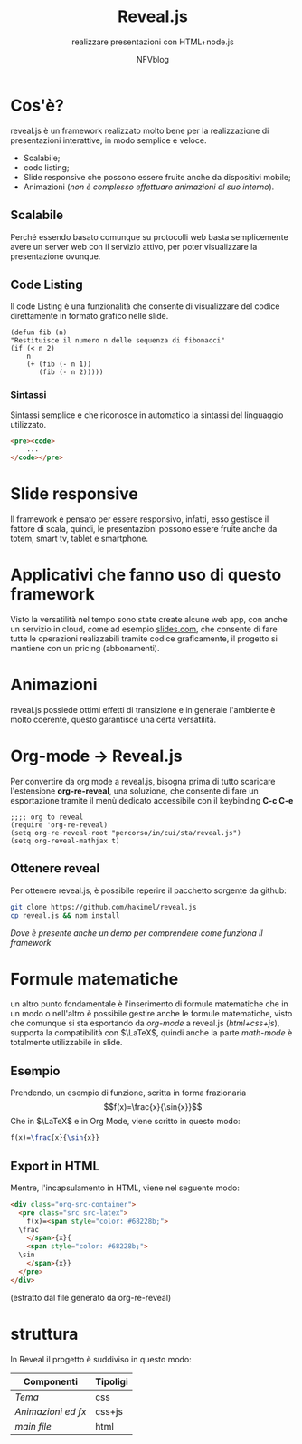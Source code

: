 #+OPTIONS: num:nil toc:nil
#+REVEAL_TRANS: zoom
#+REVEAL_THEME: black
#+author: NFVblog
#+title: Reveal.js
#+subtitle: realizzare presentazioni con HTML+node.js
#+email: 

* Cos'è?
reveal.js è un framework realizzato molto bene per la realizzazione
di presentazioni interattive, in modo semplice e veloce.
 * Scalabile;
 * code listing;
 * Slide responsive che possono essere fruite anche da dispositivi mobile;
 * Animazioni (/non è complesso effettuare animazioni al suo interno/).

** Scalabile
Perché essendo basato comunque su protocolli web basta semplicemente
avere un server web con il servizio attivo, per poter visualizzare la
presentazione ovunque.

** Code Listing
Il code Listing è una funzionalità che consente di visualizzare del
codice direttamente in formato grafico nelle slide.
#+begin_src common-lisp
  (defun fib (n)
  "Restituisce il numero n delle sequenza di fibonacci"
  (if (< n 2)
      n
      (+ (fib (- n 1))
         (fib (- n 2)))))
#+end_src

*** Sintassi
Sintassi semplice e che riconosce in automatico la sintassi del linguaggio
utilizzato.
#+begin_src html
  <pre><code>
      ...
  </code></pre>
#+end_src 

* Slide responsive
Il framework è pensato per essere responsivo, infatti, esso gestisce il fattore di scala,
quindi, le presentazioni possono essere fruite anche da totem, smart tv, tablet e smartphone.

* Applicativi che fanno uso di questo framework
Visto la versatilità nel tempo sono state create alcune web app, con anche un servizio in cloud,
come ad esempio [[https://slides.com/][slides.com]], che consente di fare tutte le operazioni
realizzabili tramite codice graficamente, il progetto si mantiene con un pricing (abbonamenti). 
* Animazioni
reveal.js possiede ottimi effetti di transizione e in generale l'ambiente è molto coerente,
questo garantisce una certa versatilità.

* Org-mode \to Reveal.js
Per convertire da org mode a reveal.js, bisogna prima di tutto scaricare l'estensione *org-re-reveal*,
una soluzione, che consente di fare un esportazione tramite il menù dedicato accessibile con il keybinding
*C-c C-e*
#+begin_src elisp
  ;;;; org to reveal
  (require 'org-re-reveal)
  (setq org-re-reveal-root "percorso/in/cui/sta/reveal.js")
  (setq org-reveal-mathjax t)
#+end_src
** Ottenere reveal
Per ottenere reveal.js, è possibile reperire il pacchetto sorgente da github: 
#+begin_src sh
  git clone https://github.com/hakimel/reveal.js
  cp reveal.js && npm install
#+end_src
/Dove è presente anche un demo per comprendere come funziona il framework/

* Formule matematiche
un altro punto fondamentale è l'inserimento di formule matematiche
che in un modo o nell'altro è possibile gestire anche le formule matematiche,
visto che comunque si sta esportando da /org-mode/ a reveal.js (/html+css+js/),
supporta la compatibilità con $\LaTeX$, quindi anche la parte /math-mode/
è totalmente utilizzabile in slide.
** Esempio
Prendendo, un esempio di funzione, scritta in forma frazionaria
$$f(x)=\frac{x}{\sin{x}}$$
Che in $\LaTeX$ e in Org Mode, viene scritto in questo modo:
#+begin_src latex
  f(x)=\frac{x}{\sin{x}}
#+end_src

** Export in HTML
Mentre, l'incapsulamento in HTML, viene nel seguente modo:
#+begin_src html
  <div class="org-src-container">
    <pre class="src src-latex">
      f(x)=<span style="color: #68228b;">
	\frac
      </span>{x}{
      <span style="color: #68228b;">
	\sin
      </span>{x}}
    </pre>
  </div>
#+end_src
(estratto dal file generato da org-re-reveal)


* struttura
In Reveal il progetto è suddiviso in questo modo:
|--------------------+------------|
| *Componenti*       | *Tipoligi* |
|--------------------+------------|
|--------------------+------------|
| /Tema/             | css        |
|--------------------+------------|
| /Animazioni ed fx/ | css+js     |
|--------------------+------------|
| /main file/        | html       |
|--------------------+------------|


#+begin_comment
#+REVEAL_TRANS: None/Fade/Slide/Convex/Concave/Zoom
#+REVEAL_THEME: Black/White/League/Sky/Beige/Simple/Serif/Blood/Night/Moon/Solarized
#+end_comment
